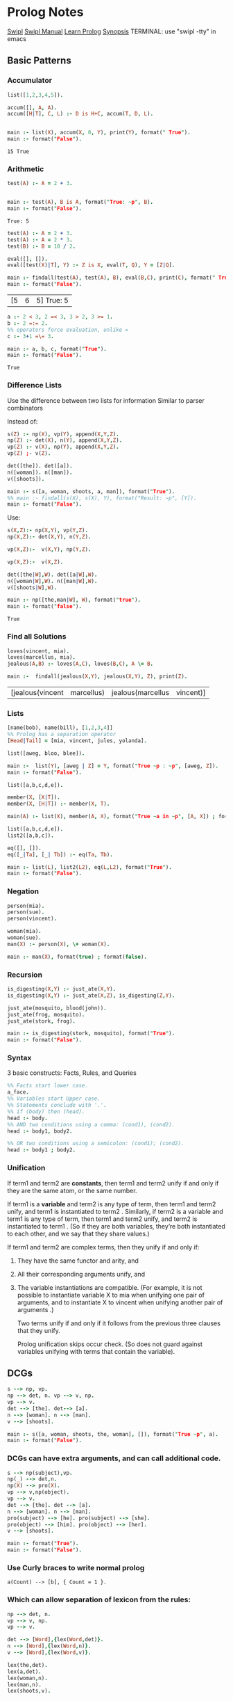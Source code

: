 * Prolog Notes
  #+STARTUP: hideblocks content
  [[http://www.swi-prolog.org/][Swipl]] [[http://www.swi-prolog.org/pldoc/doc_for?object=manual][Swipl Manual]] [[http://lpn.swi-prolog.org/lpnpage.php?pagetype=html&pageid=lpn-html][Learn Prolog]]
  [[http://www.cs.oswego.edu/~odendahl/coursework/notes/prolog/synopsis/con.html][Synopsis]]
  TERMINAL: use "swipl -tty" in emacs
** Basic Patterns
*** Accumulator

    #+NAME: accumulator
    #+HEADER: :goal main
    #+begin_src prolog :results value
    list([1,2,3,4,5]).

    accum([], A, A).
    accum([H|T], C, L) :- D is H+C, accum(T, D, L).


    main :- list(X), accum(X, 0, Y), print(Y), format(" True").
    main :- format("False").
    #+end_src

    #+RESULTS: accumulator
    : 15 True

*** Arithmetic

    #+NAME: Arithmetic
    #+HEADER: :goal main
    #+begin_src prolog :results value
    test(A) :- A = 2 + 3.


    main :- test(A), B is A, format("True: ~p", B).
    main :- format("False").
    #+end_src

    #+RESULTS: Arithmetic
    : True: 5

    #+NAME: arithmetic all
    #+HEADER: :goal main
    #+begin_src prolog :results value
    test(A) :- A = 2 + 3.
    test(A) :- A = 2 * 3.
    test(B) :- B = 10 / 2.

    eval([], []).
    eval([test(X)|T], Y) :- Z is X, eval(T, Q), Y = [Z|Q].

    main :- findall(test(A), test(A), B), eval(B,C), print(C), format(" True: ~p", C).
    main :- format("False").
    #+end_src

    #+RESULTS: arithmetic all
    | [5 | 6 | 5] True: 5 |


    #+NAME: arithmetic list
    #+HEADER: :goal main
    #+begin_src prolog :results value
      a :- 2 < 3, 2 =< 3, 3 > 2, 3 >= 1.
      b :- 2 =:= 2.
      %% operators force evaluation, unlike =
      c :- 3+1 =\= 3.

      main :- a, b, c, format("True").
      main :- format("False").
    #+end_src

    #+RESULTS: arithmetic list
    : True

*** Difference Lists
    Use the difference between two lists for information
    Similar to parser combinators

    Instead of:
    #+begin_src prolog :results value :goal main
     s(Z) :- np(X), vp(Y), append(X,Y,Z).
     np(Z) :- det(X), n(Y), append(X,Y,Z).
     vp(Z) :- v(X), np(Y), append(X,Y,Z).
     vp(Z) ;- v(Z).

     det([the]). det([a]).
     n([woman]). n([man]).
     v([shoots]).

     main :- s([a, woman, shoots, a, man]), format("True").
     %% main :- findall(s(X), s(X), Y), format("Result: ~p", [Y]).
     main :- format("False").
    #+end_src

    Use:
    #+begin_src prolog :results value :goal main
      s(X,Z):- np(X,Y), vp(Y,Z).
      np(X,Z):- det(X,Y), n(Y,Z).

      vp(X,Z):-  v(X,Y), np(Y,Z).

      vp(X,Z):-  v(X,Z).

      det([the|W],W). det([a|W],W).
      n([woman|W],W). n([man|W],W).
      v([shoots|W],W).

      main :- np([the,man|W], W), format("true").
      main :- format("false").
    #+end_src

    #+RESULTS:
    : True

*** Find all Solutions
    #+NAME: jealousy
    #+HEADER: :goal main
    #+begin_src prolog :results value
    loves(vincent, mia).
    loves(marcellus, mia).
    jealous(A,B) :- loves(A,C), loves(B,C), A \= B.

    main :-  findall(jealous(X,Y), jealous(X,Y), Z), print(Z).
    #+end_src

    #+RESULTS: jealousy
    | [jealous(vincent | marcellus) | jealous(marcellus | vincent)] |

*** Lists
    #+begin_src prolog
    [name(bob), name(bill), [1,2,3,4]]
    %% Prolog has a separation operator
    [Head|Tail] = [mia, vincent, jules, yolanda].
    #+end_src

    #+NAME:lists
    #+HEADER: :goal main
    #+begin_src prolog :results value
    list([aweg, bloo, blee]).

    main :-  list(Y), [aweg | Z] = Y, format("True ~p : ~p", [aweg, Z]).
    main :- format("False").
    #+end_src

    #+NAME:membership
    #+HEADER: :goal main(e)
    #+begin_src prolog :results value
    list([a,b,c,d,e]).

    member(X, [X|T]).
    member(X, [H|T]) :- member(X, T).

    main(A) :- list(X), member(A, X), format("True ~a in ~p", [A, X]) ; format("False ~p", A).
    #+end_src

    #+NAME: list 2
    #+HEADER: :goal main
    #+begin_src prolog :results value
    list([a,b,c,d,e]).
    list2([a,b,c]).

    eq([], []).
    eq([_|Ta], [_| Tb]) :- eq(Ta, Tb).

    main :- list(L), list2(L2), eq(L,L2), format("True").
    main :- format("False").
    #+end_src

*** Negation
    #+NAME: Negation
    #+HEADER: :goal main
    #+begin_src prolog :results value
      person(mia).
      person(sue).
      person(vincent).

      woman(mia).
      woman(sue).
      man(X) :- person(X), \+ woman(X).

      main :- man(X), format(true) ; format(false).
    #+end_src
*** Recursion
    #+NAME: recursion
    #+HEADER: :goal main
    #+begin_src prolog :results value
      is_digesting(X,Y) :- just_ate(X,Y).
      is_digesting(X,Y) :- just_ate(X,Z), is_digesting(Z,Y).

      just_ate(mosquito, blood(john)).
      just_ate(frog, mosquito).
      just_ate(stork, frog).

      main :- is_digesting(stork, mosquito), format("True").
      main :- format("False").
    #+end_src

*** Syntax
    3 basic constructs: Facts, Rules, and Queries
    #+begin_src prolog
      %% Facts start lower case.
      a_face.
      %% Variables start Upper case.
      %% Statements conclude with '.'.
      %% if (body) then (head).
      head :- body.
      %% AND two conditions using a comma: (cond1), (cond2).
      head :- body1, body2.

      %% OR two conditions using a semicolon: (cond1); (cond2).
      head :- body1 ; body2.
    #+end_src

*** Unification

    If term1 and term2 are *constants*, then term1 and term2 unify if
    and only if they are the same atom, or the same number.

    If term1 is a *variable* and term2 is any type of term, then term1
    and term2 unify, and term1 is instantiated to term2 . Similarly,
    if term2 is a variable and term1 is any type of term, then term1
    and term2 unify, and term2 is instantiated to term1 . (So if they
    are both variables, they’re both instantiated to each other, and
    we say that they share values.)

    If term1 and term2 are complex terms, then they unify if and only if:
    1) They have the same functor and arity, and
    2) All their corresponding arguments unify, and
    3) The variable instantiations are compatible.
       (For example, it is not possible to instantiate variable X to mia when
       unifying one pair of arguments, and to instantiate X to vincent when
       unifying another pair of arguments .)

       Two terms unify if and only if it follows from the previous three clauses that they unify.

       Prolog unification skips occur check.
       (So does not guard against variables unifying with terms that contain the variable).

** DCGs
   #+NAME: Basic DCG
   #+HEADER: :goal main
   #+begin_src prolog :results output
   s --> np, vp.
   np --> det, n. vp --> v, np.
   vp --> v.
   det --> [the]. det--> [a].
   n --> [woman]. n --> [man].
   v --> [shoots].

   main :- s([a, woman, shoots, the, woman], []), format("True ~p", a).
   main :- format("False").
   #+end_src
*** DCGs can have extra arguments, and can call additional code.
    #+NAME: DCG with arguments
    #+HEADER: :goal listing
    #+begin_src prolog :results output
      s --> np(subject),vp.
      np(_) --> det,n.
      np(X) --> pro(X).
      vp --> v,np(object).
      vp --> v.
      det --> [the]. det --> [a].
      n --> [woman]. n --> [man].
      pro(subject) --> [he]. pro(subject) --> [she].
      pro(object) --> [him]. pro(object) --> [her].
      v --> [shoots].

      main :- format("True").
      main :- format("False").
    #+end_src

*** Use Curly braces to write normal prolog
    #+begin_src
    a(Count) --> [b], { Count = 1 }.
    #+end_src

*** Which can allow separation of lexicon from the rules:
    #+begin_src prolog
    np --> det, n.
    vp --> v, np.
    vp --> v.

    det --> [Word],{lex(Word,det)}.
    n --> [Word],{lex(Word,n)}.
    v --> [Word],{lex(Word,v)}.

    lex(the,det).
    lex(a,det).
    lex(woman,n).
    lex(man,n).
    lex(shoots,v).
    #+end_src


*** Can create parse trees:
    #+NAME: Parse Tree
    #+HEADER: :goal main
    #+begin_src prolog :results value
      s(s(NP,VP)) --> np(NP),vp(VP).
      np(np(DET,N)) --> det(DET),n(N).
      vp(vp(V,NP)) --> v(V),np(NP).
      vp(vp(V))    --> v(V).
      det(det(the)) --> [the].
      det(det(a))   --> [a].
      n(n(woman)) --> [woman].
      n(n(man))   --> [man].
      v(v(shoots)) --> [shoots].
      main :- format("True").
      main :- format("False").
    #+end_src

** Debugging
   See swipl [[http://www.swi-prolog.org/pldoc/man?section=debugoverview][debugger]] and the gnu prolog [[http://gprolog.univ-paris1.fr/manual/gprolog.html#Running-and-stopping-the-debugger][debugger]]
   #+begin_src prolog
     %% Debugger ports are: call, exit, redo, fail.
     %% Which to show:
     visible(+all).
     %% Which not to halt on:
     leash(-exit).
     %% Trace the next query:
     trace.
   #+end_src

   Commands:
   L : Listing
   g : goals
   C : show context
   A : alternatives

   Also print all listings with:
   #+begin_src prolog
   listing.
   #+end_src

** Heuristics
   Never write as the leftmost goal of the body something that is
   identical with the goal given in the head, place those clauses
   as far right as possible.

   Use Tail Recursion

   Arithmetic comparisons implicitly evaluate both sides.
   #+begin_src prolog
   4 = 4.     %% True
   2+2 = 4.   %% False
   2+2 =:= 4. %% True
   #+end_src

*** Instantiation error
    From trying to do 12 is (X+3)*2
    Where uninstantiated variables are on the right of 'is'.

*** Multiple Files:
    Module:
    #+begin_src prolog
    :- module(MODULE_NAME, [MODULE_EXPORTS/0]).
    #+end_src
    And use:
    #+begin_src prolog
    :- use_module(MODULE_NAME).
    MODULE_NAME:MODULE_EXPORTS.
    #+end_src
** Predicates
   is/2
   =/2
   unify_with_occurs_check/2
   addLen/3
   findall/3

** Proof Search
   #+NAME: proof_search
   #+HEADER: :goal main
   #+begin_src prolog :results value
   f(a). f(b). g(a). g(b).
   h(b).

   k(X) :- f(X), g(X), h(X).

   main :- k(X), format("Result: ~a", X).
   #+end_src

** Sandbox
   #+NAME: test
   #+HEADER: :goal main
   #+begin_src prolog :results values
   woman(mia).
   woman(yolanda).
   legs(mia).
   tall(X) :- woman(X), legs(X).


   main :- tall(X), format("test ~a", X).
   #+end_src
